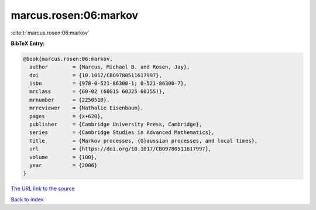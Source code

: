 marcus.rosen:06:markov
======================

:cite:t:`marcus.rosen:06:markov`

**BibTeX Entry:**

.. code-block:: bibtex

   @book{marcus.rosen:06:markov,
     author        = {Marcus, Michael B. and Rosen, Jay},
     doi           = {10.1017/CBO9780511617997},
     isbn          = {978-0-521-86300-1; 0-521-86300-7},
     mrclass       = {60-02 (60G15 60J25 60J55)},
     mrnumber      = {2250510},
     mrreviewer    = {Nathalie Eisenbaum},
     pages         = {x+620},
     publisher     = {Cambridge University Press, Cambridge},
     series        = {Cambridge Studies in Advanced Mathematics},
     title         = {Markov processes, {G}aussian processes, and local times},
     url           = {https://doi.org/10.1017/CBO9780511617997},
     volume        = {100},
     year          = {2006}
   }

`The URL link to the source <https://doi.org/10.1017/CBO9780511617997>`__


`Back to index <../By-Cite-Keys.html>`__
